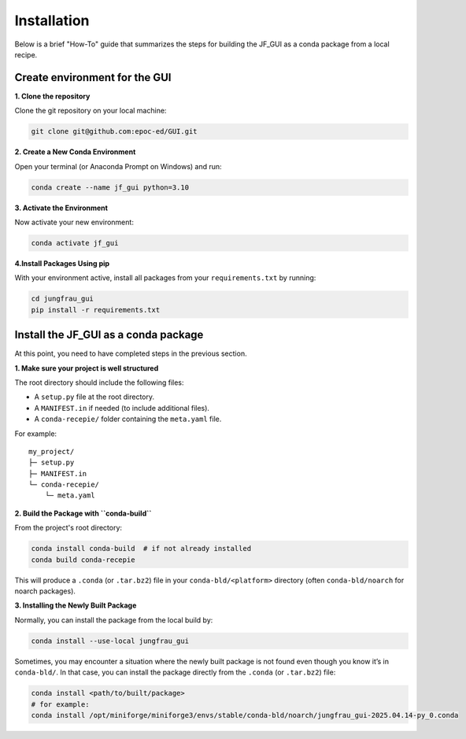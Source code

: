 Installation
------------

Below is a brief "How-To" guide that summarizes the steps for building the JF_GUI as a conda package from a local recipe.


**Create environment for the GUI**
""""""""""""""""""""""""""""""""""

**1. Clone the repository**

Clone the git repository on your local machine:

.. code-block:: bash

    git clone git@github.com:epoc-ed/GUI.git


**2. Create a New Conda Environment**

Open your terminal (or Anaconda Prompt on Windows) and run:

.. code-block:: bash

    conda create --name jf_gui python=3.10

**3. Activate the Environment**

Now activate your new environment:

.. code-block:: bash

    conda activate jf_gui

**4.Install Packages Using pip**

With your environment active, install all packages from your ``requirements.txt`` by running:

.. code-block:: bash

    cd jungfrau_gui
    pip install -r requirements.txt


**Install the JF_GUI as a conda package**
"""""""""""""""""""""""""""""""""""""""""

At this point, you need to have completed steps in the previous section.

**1. Make sure your project is well structured**

The root directory should include the following files:

- A ``setup.py`` file at the root directory.

- A ``MANIFEST.in`` if needed (to include additional files).

- A ``conda-recepie/`` folder containing the ``meta.yaml`` file.

For example::

    my_project/
    ├─ setup.py
    ├─ MANIFEST.in
    └─ conda-recepie/
        └─ meta.yaml

**2. Build the Package with ``conda-build``**

From the project's root directory:

.. code-block:: bash

    conda install conda-build  # if not already installed
    conda build conda-recepie

This will produce a ``.conda`` (or ``.tar.bz2``) file in your ``conda-bld/<platform>`` directory (often ``conda-bld/noarch`` for noarch packages).

**3. Installing the Newly Built Package**

Normally, you can install the package from the local build by:

.. code-block:: bash

    conda install --use-local jungfrau_gui

Sometimes, you may encounter a situation where the newly built package is not found even though you know it’s in ``conda-bld/``.
In that case, you can install the package directly from the ``.conda`` (or ``.tar.bz2``) file:

.. code-block:: bash

    conda install <path/to/built/package>
    # for example:
    conda install /opt/miniforge/miniforge3/envs/stable/conda-bld/noarch/jungfrau_gui-2025.04.14-py_0.conda
